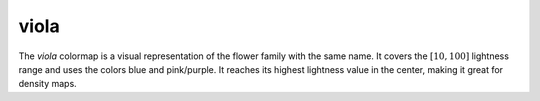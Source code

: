 .. _viola:

viola
-----
.. image:: ../../../../cmasher/colormaps/viola/viola.png
    :alt: Visual representation of the *viola* colormap.
    :width: 100%
    :align: center

.. image:: ../../../../cmasher/colormaps/viola/viola_viscm.png
    :alt: Statistics of the *viola* colormap.
    :width: 100%
    :align: center

The *viola* colormap is a visual representation of the flower family with the same name.
It covers the :math:`[10, 100]` lightness range and uses the colors blue and pink/purple.
It reaches its highest lightness value in the center, making it great for density maps.
